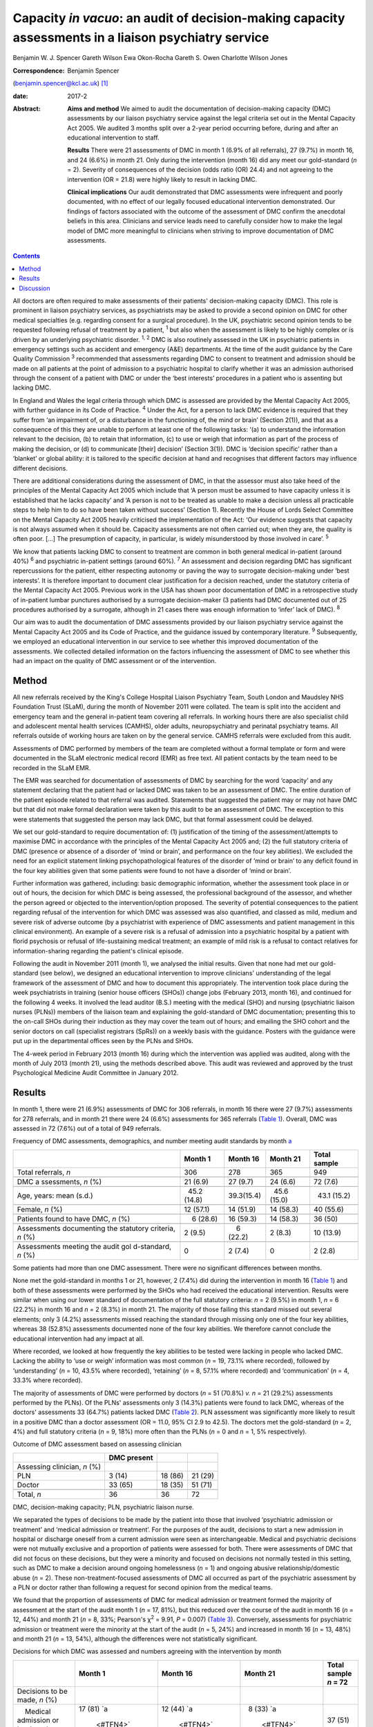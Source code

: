 =====================================================================================================
Capacity *in vacuo*: an audit of decision-making capacity assessments in a liaison psychiatry service
=====================================================================================================



Benjamin W. J. Spencer
Gareth Wilson
Ewa Okon-Rocha
Gareth S. Owen
Charlotte Wilson Jones

:Correspondence: Benjamin Spencer
(benjamin.spencer@kcl.ac.uk)  [1]_

:date: 2017-2

:Abstract:
   **Aims and method** We aimed to audit the documentation of
   decision-making capacity (DMC) assessments by our liaison psychiatry
   service against the legal criteria set out in the Mental Capacity Act
   2005. We audited 3 months split over a 2-year period occurring
   before, during and after an educational intervention to staff.

   **Results** There were 21 assessments of DMC in month 1 (6.9% of all
   referrals), 27 (9.7%) in month 16, and 24 (6.6%) in month 21. Only
   during the intervention (month 16) did any meet our gold-standard
   (*n* = 2). Severity of consequences of the decision (odds ratio (OR)
   24.4) and not agreeing to the intervention (OR = 21.8) were highly
   likely to result in lacking DMC.

   **Clinical implications** Our audit demonstrated that DMC assessments
   were infrequent and poorly documented, with no effect of our legally
   focused educational intervention demonstrated. Our findings of
   factors associated with the outcome of the assessment of DMC confirm
   the anecdotal beliefs in this area. Clinicians and service leads need
   to carefully consider how to make the legal model of DMC more
   meaningful to clinicians when striving to improve documentation of
   DMC assessments.


.. contents::
   :depth: 3
..

All doctors are often required to make assessments of their patients'
decision-making capacity (DMC). This role is prominent in liaison
psychiatry services, as psychiatrists may be asked to provide a second
opinion on DMC for other medical specialties (e.g. regarding consent for
a surgical procedure). In the UK, psychiatric second opinion tends to be
requested following refusal of treatment by a patient, :sup:`1` but also
when the assessment is likely to be highly complex or is driven by an
underlying psychiatric disorder. :sup:`1, 2` DMC is also routinely
assessed in the UK in psychiatric patients in emergency settings such as
accident and emergency (A&E) departments. At the time of the audit
guidance by the Care Quality Commission :sup:`3` recommended that
assessments regarding DMC to consent to treatment and admission should
be made on all patients at the point of admission to a psychiatric
hospital to clarify whether it was an admission authorised through the
consent of a patient with DMC or under the ‘best interests’ procedures
in a patient who is assenting but lacking DMC.

In England and Wales the legal criteria through which DMC is assessed
are provided by the Mental Capacity Act 2005, with further guidance in
its Code of Practice. :sup:`4` Under the Act, for a person to lack DMC
evidence is required that they suffer from ‘an impairment of, or a
disturbance in the functioning of, the mind or brain’ (Section 2(1)),
and that as a consequence of this they are unable to perform at least
one of the following tasks: ‘(a) to understand the information relevant
to the decision, (b) to retain that information, (c) to use or weigh
that information as part of the process of making the decision, or (d)
to communicate [their] decision’ (Section 3(1)). DMC is ‘decision
specific’ rather than a ‘blanket’ or global ability: it is tailored to
the specific decision at hand and recognises that different factors may
influence different decisions.

There are additional considerations during the assessment of DMC, in
that the assessor must also take heed of the principles of the Mental
Capacity Act 2005 which include that ‘A person must be assumed to have
capacity unless it is established that he lacks capacity’ and ‘A person
is not to be treated as unable to make a decision unless all practicable
steps to help him to do so have been taken without success’ (Section 1).
Recently the House of Lords Select Committee on the Mental Capacity Act
2005 heavily criticised the implementation of the Act: ‘Our evidence
suggests that capacity is not always assumed when it should be. Capacity
assessments are not often carried out; when they are, the quality is
often poor. […] The presumption of capacity, in particular, is widely
misunderstood by those involved in care’. :sup:`5`

We know that patients lacking DMC to consent to treatment are common in
both general medical in-patient (around 40%) :sup:`6` and psychiatric
in-patient settings (around 60%). :sup:`7` An assessment and decision
regarding DMC has significant repercussions for the patient, either
respecting autonomy or paving the way to surrogate decision-making under
‘best interests’. It is therefore important to document clear
justification for a decision reached, under the statutory criteria of
the Mental Capacity Act 2005. Previous work in the USA has shown poor
documentation of DMC in a retrospective study of in-patient lumbar
punctures authorised by a surrogate decision-maker (3 patients had DMC
documented out of 25 procedures authorised by a surrogate, although in
21 cases there was enough information to ‘infer’ lack of DMC). :sup:`8`

Our aim was to audit the documentation of DMC assessments provided by
our liaison psychiatry service against the Mental Capacity Act 2005 and
its Code of Practice, and the guidance issued by contemporary
literature. :sup:`9` Subsequently, we employed an educational
intervention in our service to see whether this improved documentation
of the assessments. We collected detailed information on the factors
influencing the assessment of DMC to see whether this had an impact on
the quality of DMC assessment or of the intervention.

.. _S1:

Method
======

All new referrals received by the King's College Hospital Liaison
Psychiatry Team, South London and Maudsley NHS Foundation Trust (SLaM),
during the month of November 2011 were collated. The team is split into
the accident and emergency team and the general in-patient team covering
all referrals. In working hours there are also specialist child and
adolescent mental health services (CAMHS), older adults, neuropsychiatry
and perinatal psychiatry teams. All referrals outside of working hours
are taken on by the general service. CAMHS referrals were excluded from
this audit.

Assessments of DMC performed by members of the team are completed
without a formal template or form and were documented in the SLaM
electronic medical record (EMR) as free text. All patient contacts by
the team need to be recorded in the SLaM EMR.

The EMR was searched for documentation of assessments of DMC by
searching for the word ‘capacity’ and any statement declaring that the
patient had or lacked DMC was taken to be an assessment of DMC. The
entire duration of the patient episode related to that referral was
audited. Statements that suggested the patient may or may not have DMC
but that did not make formal declaration were taken by this audit to be
an assessment of DMC. The exception to this were statements that
suggested the person may lack DMC, but that formal assessment could be
delayed.

We set our gold-standard to require documentation of: (1) justification
of the timing of the assessment/attempts to maximise DMC in accordance
with the principles of the Mental Capacity Act 2005 and; (2) the full
statutory criteria of DMC (presence or absence of a disorder of ‘mind or
brain’, and performance on the four key abilities). We excluded the need
for an explicit statement linking psychopathological features of the
disorder of ‘mind or brain’ to any deficit found in the four key
abilities given that some patients were found to not have a disorder of
‘mind or brain’.

Further information was gathered, including: basic demographic
information, whether the assessment took place in or out of hours, the
decision for which DMC is being assessed, the professional background of
the assessor, and whether the person agreed or objected to the
intervention/option proposed. The severity of potential consequences to
the patient regarding refusal of the intervention for which DMC was
assessed was also quantified, and classed as mild, medium and severe
risk of adverse outcome (by a psychiatrist with experience of DMC
assessments and patient management in this clinical environment). An
example of a severe risk is a refusal of admission into a psychiatric
hospital by a patient with florid psychosis or refusal of
life-sustaining medical treatment; an example of mild risk is a refusal
to contact relatives for information-sharing regarding the patient's
clinical episode.

Following the audit in November 2011 (month 1), we analysed the initial
results. Given that none had met our gold-standard (see below), we
designed an educational intervention to improve clinicians'
understanding of the legal framework of the assessment of DMC and how to
document this appropriately. The intervention took place during the week
psychiatrists in training (senior house officers (SHOs)) change jobs
(February 2013, month 16), and continued for the following 4 weeks. It
involved the lead auditor (B.S.) meeting with the medical (SHO) and
nursing (psychiatric liaison nurses (PLNs)) members of the liaison team
and explaining the gold-standard of DMC documentation; presenting this
to the on-call SHOs during their induction as they may cover the team
out of hours; and emailing the SHO cohort and the senior doctors on call
(specialist registrars (SpRs)) on a weekly basis with the guidance.
Posters with the guidance were put up in the departmental offices seen
by the PLNs and SHOs.

The 4-week period in February 2013 (month 16) during which the
intervention was applied was audited, along with the month of July 2013
(month 21), using the methods described above. This audit was reviewed
and approved by the trust Psychological Medicine Audit Committee in
January 2012.

.. _S2:

Results
=======

In month 1, there were 21 (6.9%) assessments of DMC for 306 referrals,
in month 16 there were 27 (9.7%) assessments for 278 referrals, and in
month 21 there were 24 (6.6%) assessments for 365 referrals (`Table
1 <#T1>`__). Overall, DMC was assessed in 72 (7.6%) out of a total of
949 referrals.

.. container:: table-wrap
   :name: T1

   .. container:: caption

      .. rubric:: 

      Frequency of DMC assessments, demographics, and number meeting
      audit standards by month `a <#TFN1>`__

   +-------------+-------------+-------------+-------------+-------------+
   |             | Month 1     | Month 16    | Month 21    | Total       |
   |             |             |             |             | sample      |
   +=============+=============+=============+=============+=============+
   | Total       | 306         | 278         | 365         | 949         |
   | referrals,  |             |             |             |             |
   | *n*         |             |             |             |             |
   +-------------+-------------+-------------+-------------+-------------+
   |             |             |             |             |             |
   +-------------+-------------+-------------+-------------+-------------+
   | DMC         |   21 (6.9)  |   27 (9.7)  |   24 (6.6)  |   72 (7.6)  |
   | a           |             |             |             |             |
   | ssessments, |             |             |             |             |
   | *n* (%)     |             |             |             |             |
   +-------------+-------------+-------------+-------------+-------------+
   |             |             |             |             |             |
   +-------------+-------------+-------------+-------------+-------------+
   | Age, years: |   45.2      |             |   45.6      |   43.1      |
   | mean (s.d.) | (14.8)      |  39.3(15.4) | (15.0)      | (15.2)      |
   +-------------+-------------+-------------+-------------+-------------+
   |             |             |             |             |             |
   +-------------+-------------+-------------+-------------+-------------+
   | Female, *n* |   12 (57.1) |   14 (51.9) |   14 (58.3) |   40 (55.6) |
   | (%)         |             |             |             |             |
   +-------------+-------------+-------------+-------------+-------------+
   |             |             |             |             |             |
   +-------------+-------------+-------------+-------------+-------------+
   | Patients    |     6       |   16 (59.3) |   14 (58.3) |   36 (50)   |
   | found to    | (28.6)      |             |             |             |
   | have DMC,   |             |             |             |             |
   | *n* (%)     |             |             |             |             |
   +-------------+-------------+-------------+-------------+-------------+
   |             |             |             |             |             |
   +-------------+-------------+-------------+-------------+-------------+
   | Assessments |     2 (9.5) |     6       |     2 (8.3) |   10 (13.9) |
   | documenting |             | (22.2)      |             |             |
   | the         |             |             |             |             |
   | statutory   |             |             |             |             |
   | criteria,   |             |             |             |             |
   | *n* (%)     |             |             |             |             |
   +-------------+-------------+-------------+-------------+-------------+
   |             |             |             |             |             |
   +-------------+-------------+-------------+-------------+-------------+
   | Assessments |     0       |     2 (7.4) |     0       |     2 (2.8) |
   | meeting the |             |             |             |             |
   | audit       |             |             |             |             |
   | gol         |             |             |             |             |
   | d-standard, |             |             |             |             |
   | *n* (%)     |             |             |             |             |
   +-------------+-------------+-------------+-------------+-------------+

   Some patients had more than one DMC assessment. There were no
   significant differences between months.

None met the gold-standard in months 1 or 21, however, 2 (7.4%) did
during the intervention in month 16 (`Table 1 <#T1>`__) and both of
these assessments were performed by the SHOs who had received the
educational intervention. Results were similar when using our lower
standard of documentation of the full statutory criteria: *n* = 2 (9.5%)
in month 1, *n* = 6 (22.2%) in month 16 and *n* = 2 (8.3%) in month 21.
The majority of those failing this standard missed out several elements;
only 3 (4.2%) assessments missed reaching the standard through missing
only one of the four key abilities, whereas 38 (52.8%) assessments
documented none of the four key abilities. We therefore cannot conclude
the educational intervention had any impact at all.

Where recorded, we looked at how frequently the key abilities to be
tested were lacking in people who lacked DMC. Lacking the ability to
‘use or weigh’ information was most common (*n* = 19, 73.1% where
recorded), followed by ‘understanding’ (*n* = 10, 43.5% where recorded),
‘retaining’ (*n* = 8, 57.1% where recorded) and ‘communication’ (*n* =
4, 33.3% where recorded).

The majority of assessments of DMC were performed by doctors (*n* = 51
(70.8%) *v. n* = 21 (29.2%) assessments performed by the PLNs). Of the
PLNs' assessments only 3 (14.3%) patients were found to lack DMC,
whereas of the doctors' assessments 33 (64.7%) patients lacked DMC
(`Table 2 <#T2>`__). PLN assessment was significantly more likely to
result in a positive DMC than a doctor assessment (OR = 11.0, 95% CI 2.9
to 42.5). The doctors met the gold-standard (*n* = 2, 4%) and full
statutory criteria (*n* = 9, 18%) more often than the PLNs (*n* = 0 and
*n* = 1, 5% respectively).

.. container:: table-wrap
   :name: T2

   .. container:: caption

      .. rubric:: 

      Outcome of DMC assessment based on assessing clinician

   ============================ =========== ======= =======
   \                            DMC present         
   ============================ =========== ======= =======
   Assessing clinician, *n* (%)                     
       PLN                        3 (14)    18 (86) 21 (29)
       Doctor                   33 (65)     18 (35) 51 (71)
   \                                                
   Total, *n*                   36          36      72
   ============================ =========== ======= =======

   DMC, decision-making capacity; PLN, psychiatric liaison nurse.

We separated the types of decisions to be made by the patient into those
that involved ‘psychiatric admission or treatment’ and ‘medical
admission or treatment’. For the purposes of the audit, decisions to
start a new admission in hospital or discharge oneself from a current
admission were seen as interchangeable. Medical and psychiatric
decisions were not mutually exclusive and a proportion of patients were
assessed for both. There were assessments of DMC that did not focus on
these decisions, but they were a minority and focused on decisions not
normally tested in this setting, such as DMC to make a decision around
ongoing homelessness (*n* = 1) and ongoing abusive relationship/domestic
abuse (*n* = 2). These non-treatment-focused assessments of DMC all
occurred as part of the psychiatric assessment by a PLN or doctor rather
than following a request for second opinion from the medical teams.

We found that the proportion of assessments of DMC for medical admission
or treatment formed the majority of assessment at the start of the audit
month 1 (*n* = 17, 81%), but this reduced over the course of the audit
in month 16 (*n* = 12, 44%) and month 21 (*n* = 8, 33%; Pearson's
χ\ :sup:`2` = 9.91, *P* = 0.007) (`Table 3 <#T3>`__). Conversely,
assessments for psychiatric admission or treatment were the minority at
the start of the audit (*n* = 5, 24%) and increased in month 16 (*n* =
13, 48%) and month 21 (*n* = 13, 54%), although the differences were not
statistically significant.

.. container:: table-wrap
   :name: T3

   .. container:: caption

      .. rubric:: 

      Decisions for which DMC was assessed and numbers agreeing with the
      intervention by month

   +-------------+-------------+-------------+-------------+-------------+
   |             | Month 1     | Month 16    | Month 21    | Total       |
   |             |             |             |             | sample      |
   |             |             |             |             | *n* = 72    |
   +=============+=============+=============+=============+=============+
   | Decisions   |             |             |             |             |
   | to be made, |             |             |             |             |
   | *n* (%)     |             |             |             |             |
   +-------------+-------------+-------------+-------------+-------------+
   |     Medical | 17 (81)     | 12 (44)     |   8 (33)    | 37 (51)     |
   | admission   | `a          | `a          | `a          |             |
   | or          |  <#TFN4>`__ |  <#TFN4>`__ |  <#TFN4>`__ |             |
   | treatment   |             |             |             |             |
   +-------------+-------------+-------------+-------------+-------------+
   |             |   5 (24)    | 13 (48)     | 13 (54)     | 31 (43)     |
   | Psychiatric |             |             |             |             |
   | admission   |             |             |             |             |
   | or          |             |             |             |             |
   | treatment   |             |             |             |             |
   +-------------+-------------+-------------+-------------+-------------+
   |             |             |             |             |             |
   +-------------+-------------+-------------+-------------+-------------+
   | Agreement   |             |             |             |             |
   | status, *n* |             |             |             |             |
   | (%)         |             |             |             |             |
   +-------------+-------------+-------------+-------------+-------------+
   |             |   5 (24)    | 15 (56)     | 12 (50)     | 32 (44)     |
   |    Agreeing |             |             |             |             |
   +-------------+-------------+-------------+-------------+-------------+
   |     Not     | 16 (76)     | 12 (44)     | 12 (50)     | 40 (56)     |
   | agreeing    |             |             |             |             |
   |     (or     |             |             |             |             |
   | unable to   |             |             |             |             |
   | express a   |             |             |             |             |
   | choice/not  |             |             |             |             |
   | documented) |             |             |             |             |
   +-------------+-------------+-------------+-------------+-------------+

   DMC, decision-making capacity.

   Pearson's χ\ :sup:`2` = 9.91, *P* = 0.007.

We separated the choices of people who were having their DMC assessed
into agreeing with the intervention proposed by the assessor/medical
team and objecting/unable to express a choice/unknown. Fewer people were
assessed who agreed with the intervention in month 1 (*n* = 5, 24%), but
in months 16 and 21 they made up half of those assessed (`Table
3 <#T3>`__). Agreement with the intervention was strongly associated
with a finding of DMC: 26 (81%) of those agreeing with the intervention
were found to have DMC, compared with only 10 (25%) of those who did not
agree (either objecting or otherwise) (`Table 4 <#T4>`__). This was
highly statistically significant (Pearson's χ\ :sup:`2` = 22.50,
*P*\ <0.001). Most assessments made by the PLNs were done in patients
agreeing to the intervention (*n* = 15, 71%), contrary to doctor
assessments (*n* = 17, 33%).

.. container:: table-wrap
   :name: T4

   .. container:: caption

      .. rubric:: 

      Outcome of DMC assessment based on agreement with the proposed
      intervention `a <#TFN6>`__

   +---------------------------------+-------------+---------+---------+
   |                                 | DMC present |         |         |
   +=================================+=============+=========+=========+
   | Agreement status, *n* (%)       |             |         |         |
   +---------------------------------+-------------+---------+---------+
   |     Agreeing                    |   6 (19)    | 26 (81) | 32 (44) |
   +---------------------------------+-------------+---------+---------+
   |     Not-agreeing (or unable to  | 30 (75)     | 10 (25) | 40 (56) |
   | express a choice/not            |             |         |         |
   | documented)                     |             |         |         |
   +---------------------------------+-------------+---------+---------+
   |                                 |             |         |         |
   +---------------------------------+-------------+---------+---------+
   | Total, *n*                      | 36          | 36      | 72      |
   +---------------------------------+-------------+---------+---------+

   DMC, decision-making capacity.

   Pearson's χ\ :sup:`2` = 22.50, *P*\ <0.001.

A logistic regression was performed to ascertain the effects of the
assessor (PLN or doctor), agreement with the intervention and
consequences of the decision. Initial models also included decision to
be made and underlying mental disorder, however, these were removed from
the final model as they had no effect.

The final regression model was statistically significant (Pearson's
χ\ :sup:`2` = 45.81, *P*\ <0.001). The model explained 64.7% of the
variance (Nagelkerke R\ :sup:`2`) and correctly classified 81.2% of the
outcome of the assessments of DMC.

Factors associated with the finding of lack of DMC were: more severe
consequences of the decision (OR = 24.4, 95% CI 3.47 to 171.8), not
agreeing with the intervention (OR = 21.8, 95% CI 4.0 to 118.8), and
assessment by doctor rather than PLN (OR = 14.9, 95% CI 2.1 to 104.5).

.. _S3:

Discussion
==========

We have shown evidence that documentation of 72 DMC assessments in 3
sampling months in a liaison setting was poor, with only 2 assessments
reaching our gold-standard. The impact of a legal education intervention
was very limited and was not sustained beyond the month in which it was
applied.

There are several possible reasons as to why the proportion of
assessments meeting our gold-standard was so low, even after the
educational intervention. Clearly, a lack of documentation of all
components of the assessment of DMC does not necessarily equate to these
components not having been considered by the clinician assessing DMC.
However, there is limited documentary justification of the nature of the
clinical assessment and the legal model of DMC. Perhaps elements of the
education intervention itself (design, style, length etc.) may not have
been an effective means of conveying the information, although our audit
was not designed to evaluate this. The explicit reference to the
principles of the Mental Capacity Act 2005 in our gold-standard might
have set the standard too high, but even our more lenient ‘full
statutory criteria standard’ was only achieved in 13.9% of assessments
during the course of the audit.

Where lies the difficulty in translation of the legal model to clinical
assessments? In situations where evidence is presented to the Court of
Protection (the civil court in England and Wales with the jurisdiction
for cases in which an individual lacks DMC), the Court requires
completion of prescribed forms that demand a level of evidence similar
to our gold-standard. In a busy clinical environment it is easy to see
how documentation of the presence or absence of DMC could be considered
to be sufficient by clinicians. A process that might slow the system
down (or be perceived as such) can be expected to be powerfully
resisted.

It is interesting that the assessments of DMC by PLNs result more often
in the patient being concluded to have decision-making capacity. This
finding needs to be approached with caution given that DMC assessments
were triggered by several different reasons in our audit, including
either: (1) a second opinion assessment of DMC, usually in the context
of a patient refusing treatment, in which the assessment would be
performed by a doctor; or (2) an assessment of DMC in the context of
admission to psychiatric hospital performed by any clinician.

As doctors performed all second opinions of DMC assessment, usually in
the context of a patient refusing treatment, and they assess all
patients who will need compulsory admission to hospital, there is a
referral bias. The majority of DMC assessments performed by the PLNs
were in the context of a patient agreeing with the suggested
intervention, and hence were used to support the clinical assessment. If
there is no dispute around the intervention offered, then DMC assessment
has little consequence and it is easier to presume DMC.

The strong association between lack of DMC, high severity of outcome,
refusal and lack of assent is striking. To our knowledge this is the
first piece of work that has clearly demonstrated this association in
real clinical practice. It would seem to suggest that clinicians when
assessing DMC in practice use an outcome test of DMC rather than the
functional test the law requires. Kim *et al* :sup:`10` have shown that
assessments of DMC by clinicians using video simulations of consent
discussions around involvement in research are risk sensitive. This
echoes early work on conceptualising DMC as necessarily risk sensitive.
:sup:`2` Owen *et al* :sup:`11` reported an association between
treatment refusal and DMC assessed using the MacArthur Competency
Assessment Tool for Treatment. Although the association is striking, we
consider it to be largely expected, given the selection bias that
assessments of DMC performed as a second opinion by our service are
normally prompted by treatment refusal in the context of a possible
mental disorder, when refusal is likely to result in significant harm to
the patient. It is reassuring that there are a proportion of assessments
where people are found to have DMC despite the refusal and high severity
of consequences, and we submit that this is evidence of careful clinical
consideration of each case on its own merits.

Our audit has shown that there are limitations in the recording of
assessments of DMC, and that uptake of an educational intervention was
limited. We consider that this is likely due to the perceived disconnect
between the legal assessment and clinical assessment. We would recommend
that the next step in the audit cycle should include an educational
intervention on the assessment of DMC with a formal evaluation, with
exploration and focus on clinical factors and their relationship to
legal criteria in order to be more acceptable for clinicians.

In conclusion, we have found evidence for the anecdotal belief on the
impact of severity of consequences and agreement status of the patient
on the outcome on their assessment of DMC. Reassuringly, these factors
were not totally deterministic of the outcome but they do suggest that,
in practice, the functional test of DMC is yet to fully bed down.

We would like to thank Dr Lisa Conlan for her support and advice during
the audit process.

.. [1]
   **Dr Benjamin W. J. Spencer** is an NIHR Doctoral Research Fellow,
   Department of Psychological Medicine, Institute of Psychiatry,
   Psychology and Neuroscience, King's College London and an Honorary
   Psychiatry Specialty Registrar, South London and Maudsley NHS
   Foundation Trust. **Dr Gareth Wilson** is Foundation Trainee Year 1,
   Darent Valley Hospital, Dartford, Kent. **Dr Ewa Okon-Rocha** is a
   Consultant Psychiatrist, **Dr Gareth S. Owen** is a Senior Clinical
   Lecturer and Honorary Consultant Psychiatrist, and **Dr Charlotte
   Wilson Jones** is a Consultant Psychiatrist, all at the Department of
   Psychological Medicine, Institute of Psychiatry, Psychology and
   Neuroscience, King's College London, and South London and Maudsley
   NHS Foundation Trust.
